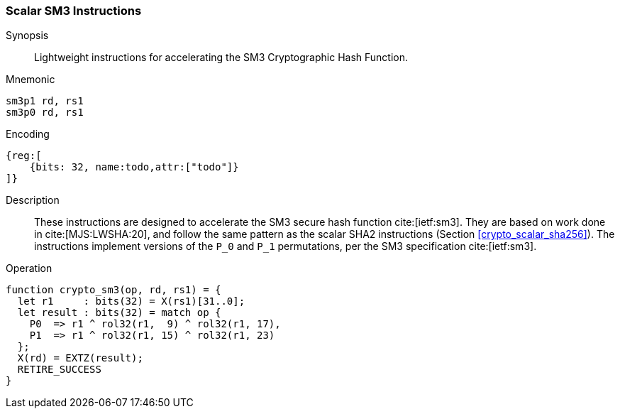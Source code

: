 [[crypto_scalar_sm3]]
=== Scalar SM3 Instructions

Synopsis::
Lightweight instructions for accelerating the SM3 Cryptographic Hash
Function.

Mnemonic::

----
sm3p1 rd, rs1
sm3p0 rd, rs1
----

Encoding::
[wavedrom, , svg]
----
{reg:[
    {bits: 32, name:todo,attr:["todo"]}
]}
----

Description::
These instructions are designed to accelerate the SM3 secure
hash function cite:[ietf:sm3].
They are based on work done in cite:[MJS:LWSHA:20], and follow
the same pattern as the scalar SHA2 instructions
(Section <<crypto_scalar_sha256>>).
The instructions implement versions of the `P_0` and `P_1`
permutations, per the SM3 specification cite:[ietf:sm3].

Operation::
[source,sail]
--
function crypto_sm3(op, rd, rs1) = {
  let r1     : bits(32) = X(rs1)[31..0];
  let result : bits(32) = match op {
    P0  => r1 ^ rol32(r1,  9) ^ rol32(r1, 17),
    P1  => r1 ^ rol32(r1, 15) ^ rol32(r1, 23)
  };
  X(rd) = EXTZ(result);
  RETIRE_SUCCESS
}
--
